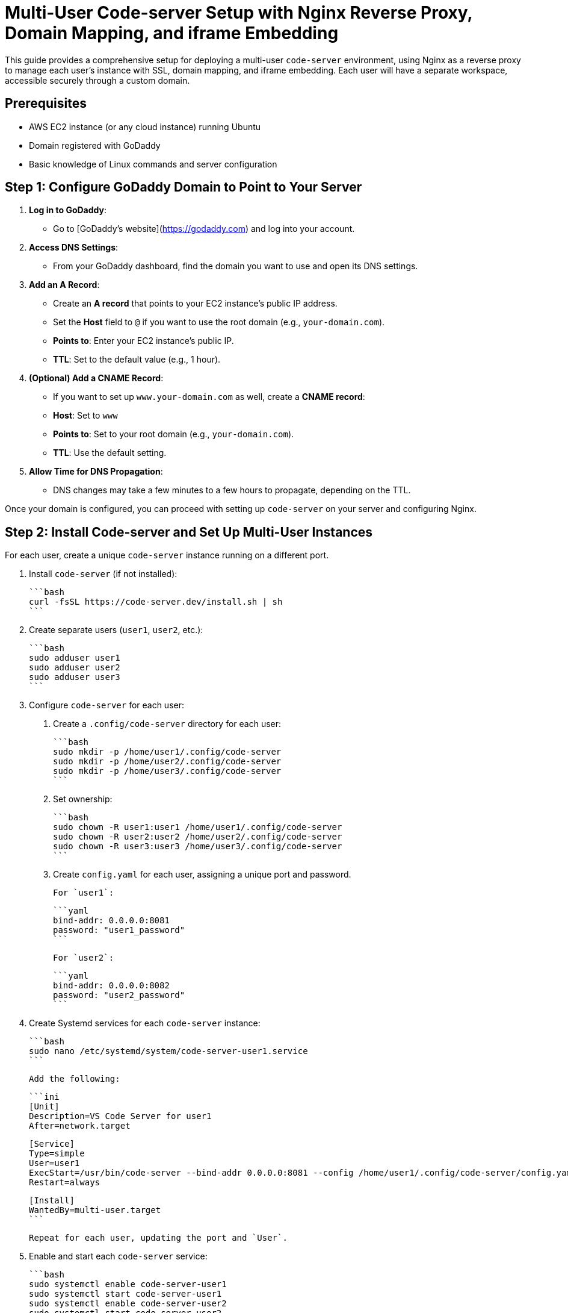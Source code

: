 = Multi-User Code-server Setup with Nginx Reverse Proxy, Domain Mapping, and iframe Embedding

This guide provides a comprehensive setup for deploying a multi-user `code-server` environment, using Nginx as a reverse proxy to manage each user’s instance with SSL, domain mapping, and iframe embedding. Each user will have a separate workspace, accessible securely through a custom domain.

== Prerequisites

- AWS EC2 instance (or any cloud instance) running Ubuntu
- Domain registered with GoDaddy
- Basic knowledge of Linux commands and server configuration

== Step 1: Configure GoDaddy Domain to Point to Your Server

1. **Log in to GoDaddy**:
   - Go to [GoDaddy's website](https://godaddy.com) and log into your account.

2. **Access DNS Settings**:
   - From your GoDaddy dashboard, find the domain you want to use and open its DNS settings.

3. **Add an A Record**:
   - Create an **A record** that points to your EC2 instance’s public IP address.
   - Set the **Host** field to `@` if you want to use the root domain (e.g., `your-domain.com`).
   - **Points to**: Enter your EC2 instance’s public IP.
   - **TTL**: Set to the default value (e.g., 1 hour).

4. **(Optional) Add a CNAME Record**:
   - If you want to set up `www.your-domain.com` as well, create a **CNAME record**:
     - **Host**: Set to `www`
     - **Points to**: Set to your root domain (e.g., `your-domain.com`).
     - **TTL**: Use the default setting.

5. **Allow Time for DNS Propagation**:
   - DNS changes may take a few minutes to a few hours to propagate, depending on the TTL.

Once your domain is configured, you can proceed with setting up `code-server` on your server and configuring Nginx.

== Step 2: Install Code-server and Set Up Multi-User Instances

For each user, create a unique `code-server` instance running on a different port.

1. Install `code-server` (if not installed):

    ```bash
    curl -fsSL https://code-server.dev/install.sh | sh
    ```

2. Create separate users (`user1`, `user2`, etc.):

    ```bash
    sudo adduser user1
    sudo adduser user2
    sudo adduser user3
    ```

3. Configure `code-server` for each user:

    a. Create a `.config/code-server` directory for each user:

    ```bash
    sudo mkdir -p /home/user1/.config/code-server
    sudo mkdir -p /home/user2/.config/code-server
    sudo mkdir -p /home/user3/.config/code-server
    ```

    b. Set ownership:

    ```bash
    sudo chown -R user1:user1 /home/user1/.config/code-server
    sudo chown -R user2:user2 /home/user2/.config/code-server
    sudo chown -R user3:user3 /home/user3/.config/code-server
    ```

    c. Create `config.yaml` for each user, assigning a unique port and password.

    For `user1`:

    ```yaml
    bind-addr: 0.0.0.0:8081
    password: "user1_password"
    ```

    For `user2`:

    ```yaml
    bind-addr: 0.0.0.0:8082
    password: "user2_password"
    ```

4. Create Systemd services for each `code-server` instance:

    ```bash
    sudo nano /etc/systemd/system/code-server-user1.service
    ```

    Add the following:

    ```ini
    [Unit]
    Description=VS Code Server for user1
    After=network.target

    [Service]
    Type=simple
    User=user1
    ExecStart=/usr/bin/code-server --bind-addr 0.0.0.0:8081 --config /home/user1/.config/code-server/config.yaml
    Restart=always

    [Install]
    WantedBy=multi-user.target
    ```

    Repeat for each user, updating the port and `User`.

5. Enable and start each `code-server` service:

    ```bash
    sudo systemctl enable code-server-user1
    sudo systemctl start code-server-user1
    sudo systemctl enable code-server-user2
    sudo systemctl start code-server-user2
    ```

== Step 3: Install and Configure Nginx for SSL and iframe Embedding

1. Install Nginx:

    ```bash
    sudo apt update
    sudo apt install nginx -y
    ```

2. Configure Nginx to route requests to each user’s `code-server` instance.

    Create an Nginx config file:

    ```bash
    sudo nano /etc/nginx/sites-available/code-server
    ```

3. Add the following configuration, replacing `<port>` with the ports for each user’s instance.

    ```nginx
    server {
        listen 80;
        server_name your-domain.com www.your-domain.com;

        # Redirect HTTP to HTTPS
        location / {
            return 301 https://$host$request_uri;
        }
    }

    server {
        listen 443 ssl;
        server_name your-domain.com www.your-domain.com;

        ssl_certificate /etc/letsencrypt/live/your-domain.com/fullchain.pem;
        ssl_certificate_key /etc/letsencrypt/live/your-domain.com/privkey.pem;
        include /etc/letsencrypt/options-ssl-nginx.conf;
        ssl_dhparam /etc/letsencrypt/ssl-dhparams.pem;

        # User 1's code-server instance
        location /user1/ {
            proxy_pass http://localhost:8081/;
            proxy_set_header Host $host;
            proxy_set_header X-Real-IP $remote_addr;
            proxy_set_header X-Forwarded-For $proxy_add_x_forwarded_for;
            proxy_set_header X-Forwarded-Proto $scheme;

            # Remove X-Frame-Options to allow embedding
            proxy_hide_header X-Frame-Options;
            add_header X-Frame-Options "ALLOWALL";
        }

        # User 2's code-server instance
        location /user2/ {
            proxy_pass http://localhost:8082/;
            proxy_set_header Host $host;
            proxy_set_header X-Real-IP $remote_addr;
            proxy_set_header X-Forwarded-For $proxy_add_x_forwarded_for;
            proxy_set_header X-Forwarded-Proto $scheme;

            # Remove X-Frame-Options to allow embedding
            proxy_hide_header X-Frame-Options;
            add_header X-Frame-Options "ALLOWALL";
        }

        # Add additional locations for other users as needed
    }
    ```

4. Link the configuration and reload Nginx:

    ```bash
    sudo ln -s /etc/nginx/sites-available/code-server /etc/nginx/sites-enabled/
    sudo nginx -t
    sudo systemctl reload nginx
    ```

== Step 4: Set Up SSL with Let’s Encrypt

1. Install Certbot for automatic SSL management:

    ```bash
    sudo apt install certbot python3-certbot-nginx -y
    ```

2. Obtain an SSL certificate:

    ```bash
    sudo certbot --nginx -d your-domain.com -d www.your-domain.com
    ```

3. Test automatic renewal:

    ```bash
    sudo certbot renew --dry-run
    ```

== Step 5: Access code-server Instances for Each User

1. Each `code-server` instance is accessible with unique URLs:

    - User 1: `https://your-domain.com/user1/?password=user1_password`
    - User 2: `https://your-domain.com/user2/?password=user2_password`

2. To embed in an iframe, use the following code:

    ```html
    <iframe src="https://your-domain.com/user1/?password=user1_password" width="100%" height="600px"></iframe>
    ```

== Troubleshooting

- If Nginx fails to start, check for configuration errors:

    ```bash
    sudo nginx -t
    ```

- Verify `code-server` instances are running:

    ```bash
    sudo systemctl status code-server-user1
    ```

== Summary

You’ve successfully set up a multi-user `code-server` environment with Nginx, SSL, domain mapping through GoDaddy, and iframe embedding. This environment allows secure, isolated workspaces for each user, accessible from a custom domain.
